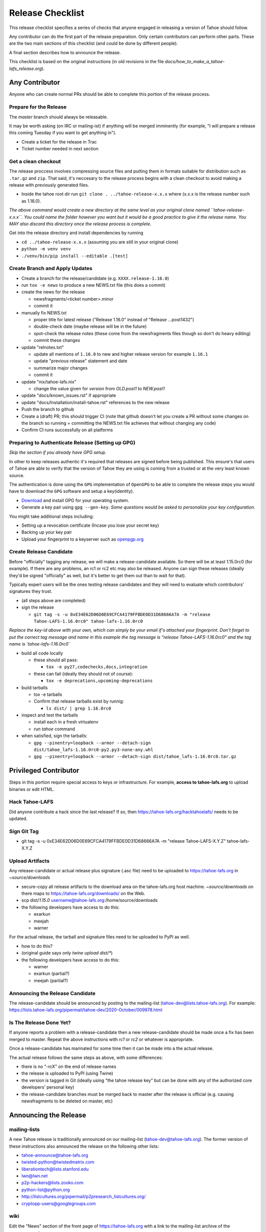 
=================
Release Checklist
=================

This release checklist specifies a series of checks that anyone engaged in 
releasing a version of Tahoe should follow.

Any contributor can do the first part of the release preparation. Only
certain contributors can perform other parts. These are the two main
sections of this checklist (and could be done by different people).

A final section describes how to announce the release.

This checklist is based on the original instructions (in old revisions in the file
`docs/how_to_make_a_tahoe-lafs_release.org`).


Any Contributor
---------------

Anyone who can create normal PRs should be able to complete this
portion of the release process.


Prepare for the Release
```````````````````````

The `master` branch should always be releasable.

It may be worth asking (on IRC or mailing-ist) if anything will be
merged imminently (for example, "I will prepare a release this coming
Tuesday if you want to get anything in").

- Create a ticket for the release in Trac
- Ticket number needed in next section

Get a clean checkout
````````````````````

The release proccess involves compressing source files and putting them in formats 
suitable for distribution such as ``.tar.gz`` and ``zip``. That said, it's neccesary to 
the release process begins with a clean checkout to avoid making a release with
previously generated files.

- Inside the tahoe root dir run ``git clone . ../tahoe-release-x.x.x`` where (x.x.x is the release number such as 1.16.0). 

*The above command would create a new directory at the same level as your original clone named 
``tahoe-release-x.x.x``. You could name the folder however you want but it would be a good 
practice to give it the release name. You MAY also discard this directory once the release
process is complete.*

Get into the release directory and install dependencies by running 

- ``cd ../tahoe-release-x.x.x`` (assuming you are still in your original clone)
- ``python -m venv venv``
- ``./venv/bin/pip install --editable .[test]``


Create Branch and Apply Updates
```````````````````````````````

- Create a branch for the release/candidate (e.g. ``XXXX.release-1.16.0``)
- run ``tox -e news`` to produce a new NEWS.txt file (this does a commit)
- create the news for the release

  - newsfragments/<ticket number>.minor
  - commit it

- manually fix NEWS.txt

  - proper title for latest release ("Release 1.16.0" instead of "Release ...post1432")
  - double-check date (maybe release will be in the future)
  - spot-check the release notes (these come from the newsfragments
    files though so don't do heavy editing)
  - commit these changes

- update "relnotes.txt"

  - update all mentions of ``1.16.0`` to new and higher release version for example ``1.16.1``
  - update "previous release" statement and date
  - summarize major changes
  - commit it

- update "nix/tahoe-lafs.nix"

  - change the value given for `version` from `OLD.post1` to `NEW.post1`

- update "docs/known_issues.rst" if appropriate
- update "docs/Installation/install-tahoe.rst" references to the new release
- Push the branch to github
- Create a (draft) PR; this should trigger CI (note that github
  doesn't let you create a PR without some changes on the branch so
  running + committing the NEWS.txt file achieves that without changing
  any code)
- Confirm CI runs successfully on all platforms


Preparing to Authenticate Release (Setting up GPG)
``````````````````````````````````````````````````
*Skip the section if you already have GPG setup.*

In other to keep releases authentic it's required that releases are signed before being
published. This ensure's that users of Tahoe are able to verify that the version of Tahoe
they are using is coming from a trusted or at the very least known source.

The authentication is done using the ``GPG`` implementation of ``OpenGPG`` to be able to complete 
the release steps you would have to download the ``GPG`` software and setup a key(identity).

- `Download <https://www.gnupg.org/download/>`__ and install GPG for your operating system.
- Generate a key pair using ``gpg --gen-key``. *Some questions would be asked to personalize your key configuration.*

You might take additional steps including:

- Setting up a revocation certificate (Incase you lose your secret key)
- Backing up your key pair
- Upload your fingerprint to a keyserver such as `openpgp.org <https://keys.openpgp.org/>`__


Create Release Candidate
````````````````````````

Before "officially" tagging any release, we will make a
release-candidate available. So there will be at least 1.15.0rc0 (for
example). If there are any problems, an rc1 or rc2 etc may also be
released. Anyone can sign these releases (ideally they'd be signed
"officially" as well, but it's better to get them out than to wait for
that).

Typically expert users will be the ones testing release candidates and
they will need to evaluate which contributors' signatures they trust.

- (all steps above are completed)
- sign the release

  - ``git tag -s -u 0xE34E62D06D0E69CFCA4179FFBDE0D31D68666A7A -m "release Tahoe-LAFS-1.16.0rc0" tahoe-lafs-1.16.0rc0``

*Replace the key-id above with your own, which can simply be your email if's attached your fingerprint.*
*Don't forget to put the correct tag message and name in this example the tag message is "release Tahoe-LAFS-1.16.0rc0" and the tag name is `tahoe-lafs-1.16.0rc0`* 

- build all code locally

  - these should all pass:

    - ``tox -e py27,codechecks,docs,integration``

  - these can fail (ideally they should not of course):

    - ``tox -e deprecations,upcoming-deprecations``

- build tarballs

  - tox -e tarballs
  - Confirm that release tarballs exist by runnig: 

    - ``ls dist/ | grep 1.16.0rc0``

- inspect and test the tarballs

  - install each in a fresh virtualenv
  - run `tahoe` command

- when satisfied, sign the tarballs:

  - ``gpg --pinentry=loopback --armor --detach-sign dist/tahoe_lafs-1.16.0rc0-py2.py3-none-any.whl``
  - ``gpg --pinentry=loopback --armor --detach-sign dist/tahoe_lafs-1.16.0rc0.tar.gz``


Privileged Contributor
-----------------------

Steps in this portion require special access to keys or
infrastructure. For example, **access to tahoe-lafs.org** to upload
binaries or edit HTML.


Hack Tahoe-LAFS
```````````````

Did anyone contribute a hack since the last release? If so, then
https://tahoe-lafs.org/hacktahoelafs/ needs to be updated.


Sign Git Tag
````````````

- git tag -s -u 0xE34E62D06D0E69CFCA4179FFBDE0D31D68666A7A -m "release Tahoe-LAFS-X.Y.Z" tahoe-lafs-X.Y.Z


Upload Artifacts
````````````````

Any release-candidate or actual release plus signature (.asc file)
need to be uploaded to https://tahoe-lafs.org in `~source/downloads`

- secure-copy all release artifacts to the download area on the
  tahoe-lafs.org host machine. `~source/downloads` on there maps to
  https://tahoe-lafs.org/downloads/ on the Web.
- scp dist/*1.15.0* username@tahoe-lafs.org:/home/source/downloads
- the following developers have access to do this:

  - exarkun
  - meejah
  - warner

For the actual release, the tarball and signature files need to be
uploaded to PyPI as well.

- how to do this?
- (original guide says only `twine upload dist/*`)
- the following developers have access to do this:

  - warner
  - exarkun (partial?)
  - meejah (partial?)

Announcing the Release Candidate
````````````````````````````````

The release-candidate should be announced by posting to the
mailing-list (tahoe-dev@lists.tahoe-lafs.org). For example:
https://lists.tahoe-lafs.org/pipermail/tahoe-dev/2020-October/009978.html


Is The Release Done Yet?
````````````````````````

If anyone reports a problem with a release-candidate then a new
release-candidate should be made once a fix has been merged to
master. Repeat the above instructions with `rc1` or `rc2` or whatever
is appropriate.

Once a release-candidate has marinated for some time then it can be
made into a the actual release.

The actual release follows the same steps as above, with some differences:

- there is no "-rcX" on the end of release names
- the release is uploaded to PyPI (using Twine)
- the version is tagged in Git (ideally using "the tahoe release key"
  but can be done with any of the authorized core developers' personal
  key)
- the release-candidate branches must be merged back to master after
  the release is official (e.g. causing newsfragments to be deleted on
  master, etc)


Announcing the Release
----------------------


mailing-lists
`````````````

A new Tahoe release is traditionally announced on our mailing-list
(tahoe-dev@tahoe-lafs.org). The former version of these instructions
also announced the release on the following other lists:

- tahoe-announce@tahoe-lafs.org
- twisted-python@twistedmatrix.com
- liberationtech@lists.stanford.edu
- lwn@lwn.net
- p2p-hackers@lists.zooko.com
- python-list@python.org
- http://listcultures.org/pipermail/p2presearch_listcultures.org/
- cryptopp-users@googlegroups.com


wiki
````

Edit the "News" section of the front page of https://tahoe-lafs.org
with a link to the mailing-list archive of the announcement message.

